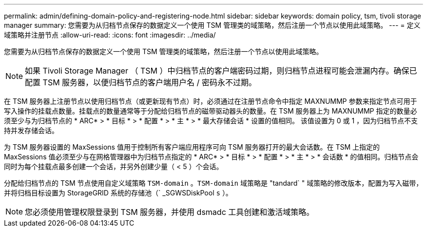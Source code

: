 ---
permalink: admin/defining-domain-policy-and-registering-node.html 
sidebar: sidebar 
keywords: domain policy, tsm, tivoli storage manager 
summary: 您需要为从归档节点保存的数据定义一个使用 TSM 管理类的域策略，然后注册一个节点以使用此域策略。 
---
= 定义域策略并注册节点
:allow-uri-read: 
:icons: font
:imagesdir: ../media/


[role="lead"]
您需要为从归档节点保存的数据定义一个使用 TSM 管理类的域策略，然后注册一个节点以使用此域策略。


NOTE: 如果 Tivoli Storage Manager （ TSM ）中归档节点的客户端密码过期，则归档节点进程可能会泄漏内存。确保已配置 TSM 服务器，以便归档节点的客户端用户名 / 密码永不过期。

在 TSM 服务器上注册节点以使用归档节点（或更新现有节点）时，必须通过在注册节点命令中指定 MAXNUMMP 参数来指定节点可用于写入操作的挂载点数量。挂载点的数量通常等于分配给归档节点的磁带驱动器头的数量。在 TSM 服务器上为 MAXNUMMP 指定的数量必须至少与为归档节点的 * ARC* > * 目标 * > * 配置 * > * 主 * > * 最大存储会话 * 设置的值相同。 该值设置为 0 或 1 ，因为归档节点不支持并发存储会话。

为 TSM 服务器设置的 MaxSessions 值用于控制所有客户端应用程序可向 TSM 服务器打开的最大会话数。在 TSM 上指定的 MaxSessions 值必须至少与在网格管理器中为归档节点指定的 * ARC* > * 目标 * > * 配置 * > * 主 * > * 会话数 * 的值相同。归档节点会同时为每个挂载点最多创建一个会话，并另外创建少量（ < 5 ）个会话。

分配给归档节点的 TSM 节点使用自定义域策略 `TSM-domain` 。`TSM-domain` 域策略是 "tandard` " 域策略的修改版本，配置为写入磁带，并将归档目标设置为 StorageGRID 系统的存储池（` _SGWSDiskPool `s` ）。


NOTE: 您必须使用管理权限登录到 TSM 服务器，并使用 dsmadc 工具创建和激活域策略。
